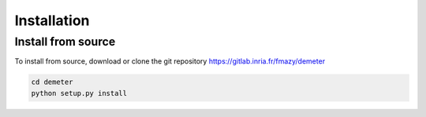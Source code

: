 Installation
============

Install from source
-------------------

To install from source, download or clone the git repository https://gitlab.inria.fr/fmazy/demeter

.. code-block:: text

   cd demeter
   python setup.py install